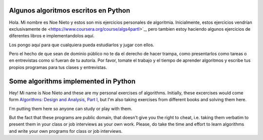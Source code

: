 Algunos algoritmos escritos en Python
--------------------------------------

Hola. Mi nombre es Noe Nieto y estos son mis ejercicios personales de
algoritmia. Inicialmente, estos ejercicios vendrían exclusivamente de
<https://www.coursera.org/course/algs4partI>`_, pero tambien estoy haciendo
algunos ejercicios de diferentes libros e implementandolos aquí.

Los pongo aquí para que cualquiera pueda estudiarlos y jugar con ellos.

Pero el hecho de que sean de dominio público no te da el derecho de hacer
trampa, como presentarlos como tareas o en entrevistas como si fueran de tu
autoría. Por favor, tomate el trabajo y el tiempo de aprender algoritmos y
escribe tus propios programas para tus clases y entrevistas.


Some algorithms implemented in Python
-------------------------------------

Hey! Mi name is Noe Nieto and these are my personal exercises of algorithms.
Initially, these excercises would come form `Algorithms: Design and Analysis,
Part I <https://www.coursera.org/course/algs4partI>`_, but I'm also taking  
exercises from different books and solving them here.

I'm putting them here so anyone can study or play with them.

But the fact that these programs are public domain, that doesn't give you the
right to cheat, i.e. taking them verbatim to present them in your class or job
interviews as your own work. Please, do take the time and effort to learn
algorithms and write your own programs for class or job interviews.

